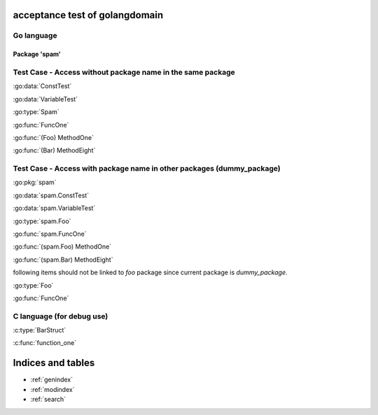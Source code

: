 .. acceptance test of golangdomain documentation master file, created by
   sphinx-quickstart on Mon Dec 31 17:50:00 2012.
   You can adapt this file completely to your liking, but it should at least
   contain the root `toctree` directive.

acceptance test of golangdomain
===============================

Go language
-----------

Package 'spam'
~~~~~~~~~~~~~~

.. go:package:: spam

.. go:const:: ConstTest

.. go:var:: VariableTest

.. go:type:: Foo

.. go:function:: func FuncOne()

.. go:function:: func FuncTwo(foo int)

.. go:function:: func FuncThree(spam string, egg uint)

.. go:function:: func FuncFour(spam, egg uint)

.. go:function:: func FuncFive() []string

.. go:function:: func FuncSix() (string, error)

.. go:function:: func FuncSeven() (string, int, error)

.. go:function:: func (Foo) MethodOne()

.. go:function:: func (Foo) MethodTwo(spam []int)

.. go:function:: func (Foo) MethodThree(spam string, egg uint)

.. go:function:: func (Foo) MethodFour(spam, egg uint)

.. go:function:: func (Foo) MothodFive() string

.. go:function:: func (Foo) MethodSix() (string, error)

.. go:function:: func (Foo) MethodSeven() (string, int, error)

.. go:function:: func (b Bar) MethodEight()


Test Case - Access without package name in the same package
-----------------------------------------------------------

:go:data:`ConstTest`

:go:data:`VariableTest`

:go:type:`Spam`

:go:func:`FuncOne`

:go:func:`(Foo) MethodOne`

:go:func:`(Bar) MethodEight`


.. go:package:: dummy_package

Test Case - Access with package name in other packages (dummy_package)
----------------------------------------------------------------------

.. go:type:: Foo

.. go:function:: func FuncOne()

:go:pkg:`spam`

:go:data:`spam.ConstTest`

:go:data:`spam.VariableTest`

:go:type:`spam.Foo`

:go:func:`spam.FuncOne`

:go:func:`(spam.Foo) MethodOne`

:go:func:`(spam.Bar) MethodEight`

following items should not be linked to *foo* package since current package is *dummy_package*.

:go:type:`Foo`

:go:func:`FuncOne`


C language (for debug use)
--------------------------

.. c:var:: FooObject* FooClass_Type

.. c:type:: BarStruct

.. c:function:: int function_one(FooObject *foo)

.. c:function:: float function_two(FooObject foo, Bar_size_t size)


:c:type:`BarStruct`

:c:func:`function_one`



Indices and tables
==================

* :ref:`genindex`
* :ref:`modindex`
* :ref:`search`

